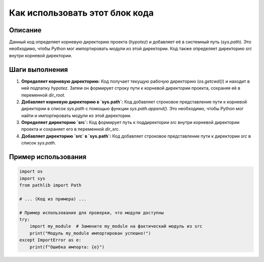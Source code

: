 Как использовать этот блок кода
=========================================================================================

Описание
-------------------------
Данный код определяет корневую директорию проекта (`hypotez`) и добавляет её в системный путь (`sys.path`). Это необходимо, чтобы Python мог импортировать модули из этой директории.  Код также определяет директорию `src` внутри корневой директории.

Шаги выполнения
-------------------------
1. **Определяет корневую директорию:** Код получает текущую рабочую директорию (`os.getcwd()`) и находит в ней подпапку `hypotez`.  Затем он формирует строку пути к корневой директории проекта, сохраняя её в переменной `dir_root`.

2. **Добавляет корневую директорию в `sys.path`:** Код добавляет строковое представление пути к корневой директории в список `sys.path` с помощью функции `sys.path.append()`. Это необходимо, чтобы Python мог найти и импортировать модули из этой директории.

3. **Определяет директорию `src`:** Код формирует путь к поддиректории `src` внутри корневой директории проекта и сохраняет его в переменной `dir_src`.

4. **Добавляет директорию `src` в `sys.path`:** Код добавляет строковое представление пути к директории `src` в список `sys.path`.

Пример использования
-------------------------
.. code-block:: python

    import os
    import sys
    from pathlib import Path

    # ... (Код из примера) ...

    # Пример использования для проверки, что модули доступны
    try:
        import my_module  # Замените my_module на фактический модуль из src
        print("Модуль my_module импортирован успешно!")
    except ImportError as e:
        print(f"Ошибка импорта: {e}")